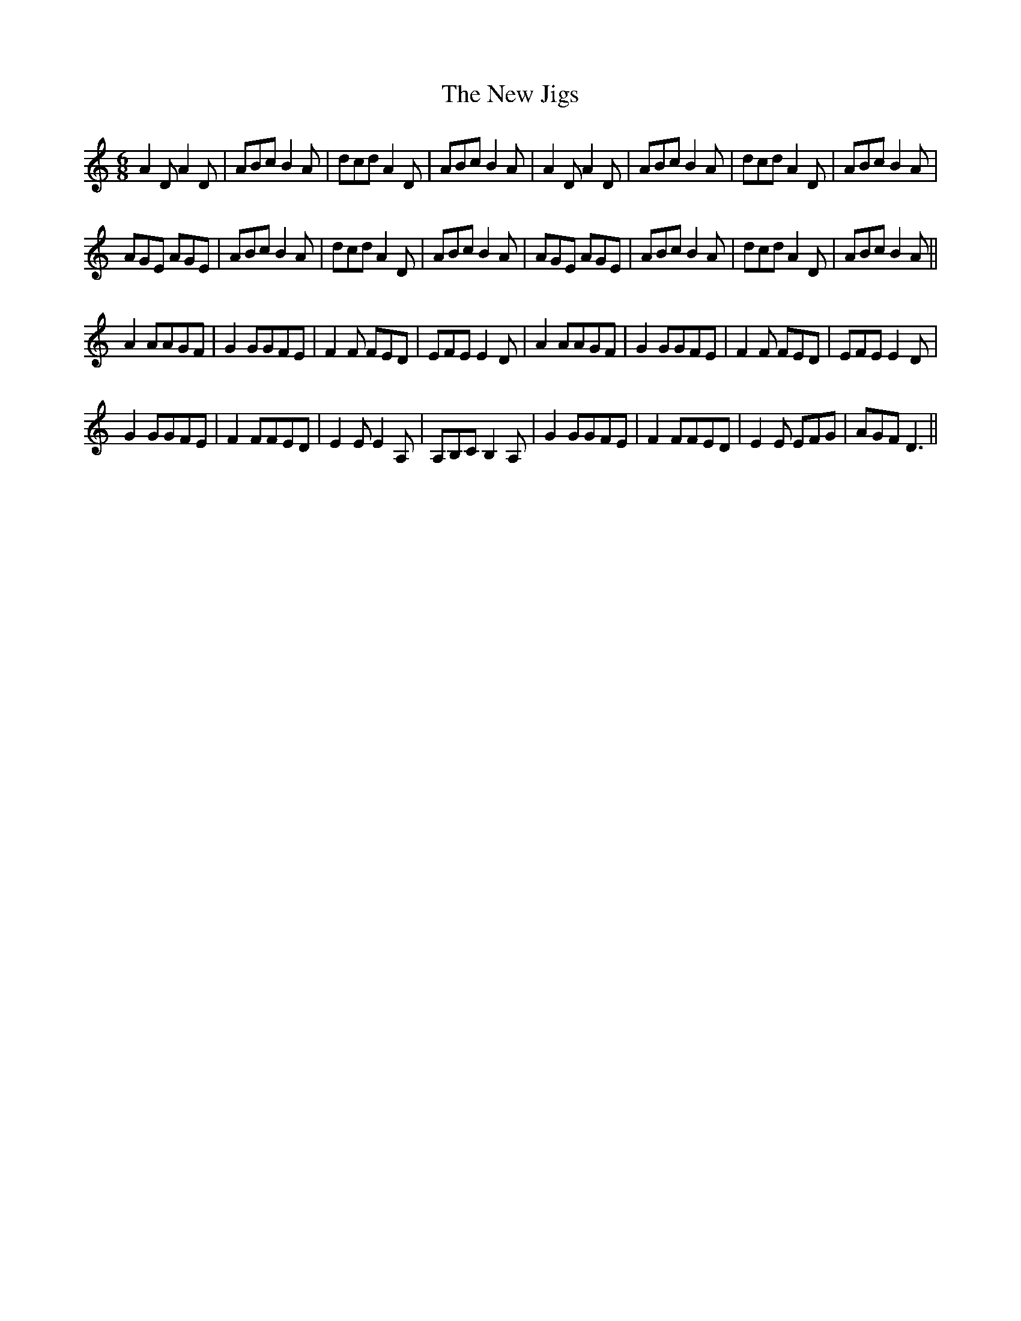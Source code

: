 X: 29242
T: New Jigs, The
R: jig
M: 6/8
K: Ddorian
A2D A2D|ABc B2A|dcd A2D|ABc B2A|A2D A2D|ABc B2A|dcd A2D|ABc B2A|
AGE AGE|ABc B2A|dcd A2D|ABc B2A|AGE AGE|ABc B2A|dcd A2D|ABc B2A||
A2AAGF|G2GGFE|F2F FED|EFE E2D|A2AAGF|G2GGFE|F2F FED|EFE E2D|
G2GGFE|F2FFED|E2E E2A,|A,B,C B,2A,|G2GGFE|F2FFED|E2E EFG|AGF D3||


